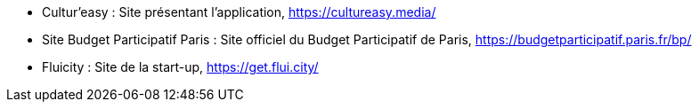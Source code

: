 * [[CulturEasy]]Cultur'easy : Site présentant l'application, https://cultureasy.media/ 
* [[BudgetParticipatif]]Site Budget Participatif Paris : Site officiel du Budget Participatif de Paris, https://budgetparticipatif.paris.fr/bp/
* [[Fluicity]]Fluicity : Site de la start-up, https://get.flui.city/ 
